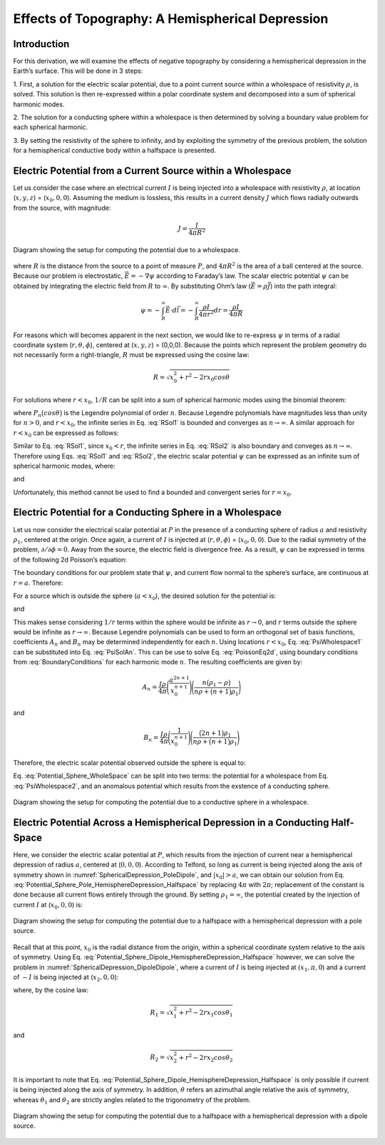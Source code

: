 =================================================
Effects of Topography: A Hemispherical Depression
=================================================

Introduction
============

For this derivation, we will examine the effects of negative
topography by considering a hemispherical depression in the Earth’s
surface. This will be done in 3 steps:

1. First, a solution for the electric scalar potential, due to a point current source
within a wholespace of resistivity :math:`\rho`, is solved. This solution is then
re-expressed within a polar coordinate system and decomposed into a sum of spherical 
harmonic modes.

2. The solution for a conducting sphere within a wholespace is then
determined by solving a boundary value problem for each spherical harmonic.

3. By setting the resistivity of the sphere to infinity, and by exploiting the
symmetry of the previous problem, the solution for a 
hemispherical conductive body within a halfspace is presented. 


Electric Potential from a Current Source within a Wholespace
============================================================

Let us consider the case where an electrical current :math:`I` is being
injected into a wholespace with resistivity :math:`\rho`, at location
(:math:`x,y,z`) = (:math:`x_0,0,0`). Assuming the medium is lossless,
this results in a current density :math:`J` which flows radially
outwards from the source, with magnitude:

.. math:: J = \frac{I}{4 \pi R^2}

.. figure:: ./figures/SphericalDepression_Wholespace.png
   :align: center
   :name: SphericalDepression_Wholespace

   Diagram showing the setup for computing the potential due to a wholespace.

where :math:`R` is the distance from the source to a point of measure
:math:`P`, and :math:`4\pi R^2` is the area of a ball centered at the
source. Because our problem is electrostatic,
:math:`\vec E = - \nabla \psi` according to Faraday’s law. The scalar
electric potential :math:`\psi` can be obtained by integrating the
electric field from :math:`R` to :math:`\infty`. By substituting Ohm’s
law (:math:`\vec E = \rho \vec J`) into the path integral:

.. math:: \psi = - \int_R^\infty \vec E \cdot d\vec l = - \int_R^\infty \frac{\rho I}{4 \pi r^2} dr = \frac{\rho I}{4\pi R}

For reasons which will becomes apparent in the next section, we would
like to re-express :math:`\psi` in terms of a radial coordinate system
(:math:`r,\theta,\phi`), centered at (:math:`x,y,z`) = (0,0,0). Because
the points which represent the problem geometry do not necessarily form
a right-triangle, :math:`R` must be expressed using the cosine law:

.. math:: R = \sqrt{x_0^2 + r^2 - 2rx_0 cos \theta \;}

For solutions where :math:`r<x_0`, :math:`1/R` can be split into a sum
of spherical harmonic modes using the binomial theorem:

.. math::
   \frac{1}{R} &= \frac{1}{x_0} \Bigg [ 1 + \Bigg ( \frac{r}{x_0} \Bigg )^2 - 2 \frac{r}{x_0} cos \theta \Bigg ]^{-1/2} \\
   &= \frac{1}{x_0} \Bigg [ 1 + \frac{r}{x_0}cos \theta + \Bigg ( \frac{r}{x_0} \Bigg )^2 \Bigg ( \frac{3}{2} cos^2 \theta - \frac{1}{2} \Bigg ) + \; \dotsb \; \Bigg ] \\
   &= \frac{1}{x_0} \sum_{n=0}^\infty \Bigg ( \frac{r}{x_0} \Bigg )^n P_n \big (cos \theta \big) 
   :label: RSol1

where :math:`P_n \big (cos \theta \big )` is the Legendre polynomial of
order :math:`n`. Because Legendre polynomials have magnitudes less than
unity for :math:`n>0`, and :math:`r<x_0`, the infinite series in Eq.
:eq:`RSol1` is bounded and converges as :math:`n \rightarrow \infty`. A
similar approach for :math:`r < x_0` can be expressed as follows:

.. math::
   \frac{1}{R} &= \frac{1}{r} \Bigg [ 1 + \Bigg ( \frac{x_0}{r} \Bigg )^2 - 2 \frac{x_0}{r} cos \theta \Bigg ]^{-1/2} \\
   &= \frac{1}{r} \Bigg [ 1 + \frac{x_0}{r}cos \theta + \Bigg ( \frac{x_0}{r} \Bigg )^2 \Bigg ( \frac{3}{2} cos^2 \theta - \frac{1}{2} \Bigg ) + \; \dotsb \; \Bigg ] \\
   &= \frac{1}{r} \sum_{n=0}^\infty \Bigg ( \frac{x_0}{r} \Bigg )^n P_n \big ( cos \theta \big )
   :label: RSol2

Similar to Eq. :eq:`RSol1`, since :math:`x_0<r`, the infinite series in
Eq. :eq:`RSol2` is also boundary and conveges as
:math:`n\rightarrow\infty`. Therefore using Eqs. :eq:`RSol1` and
:eq:`RSol2`, the electric scalar potential :math:`\psi` can be
expressed as an infinite sum of spherical harmonic modes, where:

.. math::
   \psi = \frac{I\rho}{4 \pi} \sum_{n=0}^\infty \frac{r^n \, P_n \big (cos \theta \big )}{x_0^{n+1}} \; \; \; \textrm{for} \; \; \; r<x_0
   :label: PsiWholespace1

and

.. math::
   \psi = \frac{I\rho}{4 \pi} \sum_{n=0}^\infty \frac{x_0^n \, P_n \big (cos \theta \big )}{r^{n+1}} \; \; \; \textrm{for} \; \; \; x_0<r
   :label: PsiWholespace2

Unfortunately, this method cannot be used to find a bounded and
convergent series for :math:`r=x_0`.

Electric Potential for a Conducting Sphere in a Wholespace
==========================================================

Let us now consider the electrical scalar potential at :math:`P` in the
presence of a conducting sphere of radius :math:`a` and resistivity
:math:`\rho_1`, centered at the origin. Once again, a current of
:math:`I` is injected at (:math:`r,\theta ,\phi`) = (:math:`x_0,0,0`).
Due to the radial symmetry of the problem,
:math:`\partial /\partial \phi = 0`. Away from the source, the electric
field is divergence free. As a result, :math:`\psi` can be expressed in
terms of the following 2d Poisson’s equation:

.. math::
   \nabla^2 \psi = \frac{1}{r} \frac{\partial }{\partial r} \big ( r^2 \big ) \frac{\partial \psi}{\partial r} + \frac{1}{r^2 sin \theta} \frac{\partial}{\partial \theta}
   \Bigg ( sin \theta \frac{\partial \psi}{\partial \theta} \Bigg ) = 0
   :label: PoissonEq2d

The boundary conditions for our problem state that :math:`\psi`, and
current flow normal to the sphere’s surface, are continuous at
:math:`r=a`. Therefore:

.. math::
   \psi = \psi_1 \; \; \; \textrm{and} \; \; \; \frac{1}{\rho} \frac{\partial \psi}{\partial r} = \frac{1}{\rho_1} \frac{\partial \psi_1}{\partial r} \; \; \; \textrm{at} \; \; \; r=a
   :label: BoundaryConditions

For a source which is outside the sphere (:math:`a < x_0`), the desired
solution for the potential is:

.. math::
   \psi = \frac{I \rho}{4\pi R} + \sum_{n=0}^\infty A_n \frac{1}{r^{n+1}} P_n \big ( cos \theta \big ) \; \; \; \textrm{for} \; \; \; r>a
   :label: PsiSolAn

and

.. math::
   \psi_1 = \sum_{n=0}^\infty B_n r^n P_n \big ( cos \theta \big ) \; \; \; \textrm{for} \; \; \; r<a
   :label: Psi1SolBn

This makes sense considering :math:`1/r` terms within the sphere would
be infinite as :math:`r \rightarrow 0`, and :math:`r` terms outside the
sphere would be infinite as :math:`r \rightarrow \infty`. Because
Legendre polynomials can be used to form an orthogonal set of basis
functions, coefficients :math:`A_n` and :math:`B_n` may be determined
independently for each :math:`n`. Using locations :math:`r<x_0`, Eq. :eq:`PsiWholespace1` 
can be substituted into Eq. :eq:`PsiSolAn`. This
can be use to solve Eq. :eq:`PoissonEq2d`, using boundary conditions
from :eq:`BoundaryConditions` for each harmonic mode :math:`n`. The
resulting coefficients are given by:

.. math:: A_n = \frac{I \rho}{4\pi} \Bigg ( \frac{a^{2n+1}}{x_0^{n+1}} \Bigg ) \Bigg ( \frac{n \big ( \rho_1 - \rho \big )}{n\rho + \big (n+1 \big )\rho_1} \Bigg )

and

.. math:: B_n = \frac{I\rho}{4\pi} \Bigg ( \frac{1}{x_0^{n+1}} \Bigg ) \Bigg ( \frac{\big ( 2n+1 \big )\rho_1}{n\rho + \big ( n+1 \big )\rho_1} \Bigg )

Therefore, the electric scalar potential observed outside the sphere is
equal to:

.. math:: 
   \psi (r, \theta ,\phi) = \frac{I\rho}{4 \pi} \Bigg [ \frac{1}{R} +  \sum_{n=0}^\infty \frac{a^{2n+1}}{\big (x_0 \, r \big )^{n+1}} \Bigg ( \frac{n \big ( \rho_1 - \rho \big )}{n\rho + \big (n+1 \big )\rho_1} \Bigg ) P_n \big ( cos \theta \big ) \Bigg ]
   :label: Potential_Sphere_WholeSpace

Eq. :eq:`Potential_Sphere_WholeSpace` can be split into two terms: the potential for a wholespace from
Eq. :eq:`PsiWholespace2`, and an anomalous potential which results from the exstence of a
conducting sphere.

.. figure:: ./figures/SphericalDepression_Sphere.png
   :align: center
   :name: SphericalDepression_Sphere

   Diagram showing the setup for computing the potential due to a conductive sphere in a wholespace.

Electric Potential Across a Hemispherical Depression in a Conducting Half-Space
===============================================================================

Here, we consider the electric scalar potential at :math:`P`, which
results from the injection of current near a hemispherical depression of
radius :math:`a`, centered at (:math:`0,0,0`). According to Telford, so
long as current is being injected along the axis of symmetry shown in :numref:`SphericalDepression_PoleDipole`, 
and :math:`|x_0|>a`, we can obtain our solution from Eq. :eq:`Potential_Sphere_Pole_HemisphereDepression_Halfspace` by
replacing :math:`4\pi` with :math:`2\pi`; replacement of the constant is
done because all current flows entirely through the ground. By setting
:math:`\rho_1 = \infty`, the potential created by the injection of
current :math:`I` at (:math:`x_0,0,0`) is:

.. math:: 
   \psi (r, \theta, \phi) = \frac{I\rho}{2 \pi} \Bigg [ \frac{1}{R} + \sum_{n=0}^\infty \frac{a^{2n+1}}{\big (x_0 \, r \big )^{n+1}} \Bigg ( \frac{n}{n+1} \Bigg ) P_n \big ( cos \theta \big ) \Bigg ]
   :label: Potential_Sphere_Pole_HemisphereDepression_Halfspace

.. figure:: ./figures/SphericalDepression_PoleDipole.png
   :align: center
   :name: SphericalDepression_PoleDipole

   Diagram showing the setup for computing the potential due to a halfspace with a hemispherical depression with a pole source.

Recall that at this point, :math:`x_0` is the radial distance from the
origin, within a spherical coordinate system relative to the axis of
symmetry. Using Eq. :eq:`Potential_Sphere_Dipole_HemisphereDepression_Halfspace` 
however, we can solve the problem in :numref:`SphericalDepression_DipoleDipole`,
where a current of :math:`I` is being injected at :math:`(x_1,\pi,0`)
and a current of :math:`-I` is being injected at (:math:`x_2,0,0`):

.. math:: 
   \psi (r , \theta, \phi)= \psi_{+} + \psi_{\, -} = \frac{\rho I}{2 \pi} \Bigg [ \frac{1}{R_1} - \frac{1}{R_2} + \sum_{n=0}^\infty \Bigg ( \frac{n}{n+1} \Bigg ) \Bigg ( \frac{a^{2n+1}  P_n \big ( cos \theta_1 \big ) }{\big (x_1 \, r \big )^{n+1}} -  \frac{a^{2n+1}  P_n \big ( cos \theta_2 \big ) }{\big (x_2 \, r \big )^{n+1}} \Bigg ) \Bigg ]
   :label: Potential_Sphere_Dipole_HemisphereDepression_Halfspace

where, by the cosine law:

.. math:: R_1 = \sqrt{x_1^2 + r^2 - 2r x_1 cos \theta_1 \;}

and

.. math:: R_2 = \sqrt{x_2^2 + r^2 - 2rx_2 cos \theta_2 \;}

It is important to note that Eq. :eq:`Potential_Sphere_Dipole_HemisphereDepression_Halfspace` 
is only possible if current is being
injected along the axis of symmetry. In addition, :math:`\theta` refers
an azimuthal angle relative the axis of symmetry, whereas
:math:`\theta_1` and :math:`\theta_2` are strictly angles related to the
trigonometry of the problem.

.. figure:: ./figures/SphericalDepression_DipoleDipole.png
   :align: center
   :name: SphericalDepression_DipoleDipole

   Diagram showing the setup for computing the potential due to a halfspace with a hemispherical depression with a dipole source.

.. |SphericalDepression_Wholespace| image:: ./figures/SphericalDepression_Wholespace.png
.. |SphericalDepression_Sphere| image:: ./figures/SphericalDepression_Sphere.png
.. |SphericalDepression_PoleDipole| image:: ./figures/SphericalDepression_PoleDipole.png
.. |SphericalDepression_DipoleDipole| image:: ./figures/SphericalDepression_DipoleDipole.png
